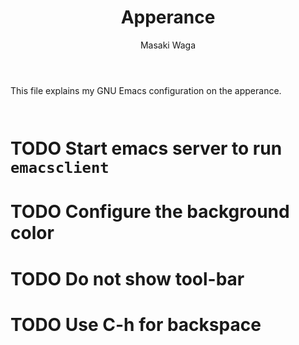 #+TITLE: Apperance
#+AUTHOR: Masaki Waga
#+LANGUAGE: en

This file explains my GNU Emacs configuration on the apperance.

#+BEGIN_SRC elisp :tangle 10-appearance.el :noweb yes

#+END_SRC

* TODO Start emacs server to run =emacsclient=

* TODO Configure the background color

* TODO Do not show tool-bar

* TODO Use C-h for backspace
